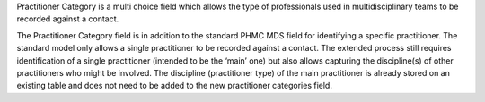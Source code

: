 Practitioner Category is a multi choice field which allows the type of
professionals used in multidisciplinary teams to be recorded against a contact.

The Practitioner Category field is in addition to
the standard PHMC MDS field for identifying a specific practitioner. The
standard model only allows a single practitioner to be recorded against a
contact. The extended process still requires identification of a single
practitioner (intended to be the ‘main’ one) but also allows capturing
the discipline(s) of other practitioners who might be involved. The
discipline (practitioner type) of the main practitioner is already stored
on an existing table and does not need to be added to the new practitioner
categories field.
